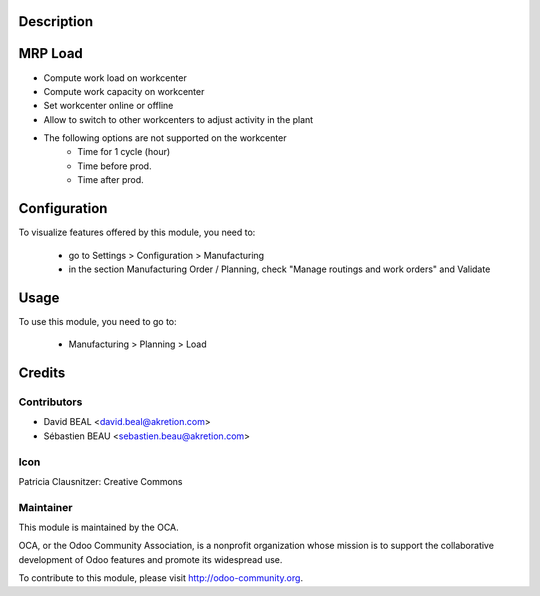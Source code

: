 Description
===========
.. image:: https://img.shields.io/badge/licence-AGPL--3-blue.svg
    :alt: License

MRP Load
========

* Compute work load on workcenter
* Compute work capacity on workcenter
* Set workcenter online or offline
* Allow to switch to other workcenters to adjust activity in the plant
* The following options are not supported on the workcenter
    * Time for 1 cycle (hour)
    * Time before prod.
    * Time after prod.

Configuration
=============

To visualize features offered by this module, you need to:

 * go to Settings > Configuration > Manufacturing
 * in the section Manufacturing Order / Planning,
   check "Manage routings and work orders" and Validate

Usage
=====

To use this module, you need to go to:

 * Manufacturing > Planning > Load


Credits
=======

Contributors
------------

* David BEAL <david.beal@akretion.com>
* Sébastien BEAU <sebastien.beau@akretion.com>

Icon
----
Patricia Clausnitzer: Creative Commons

Maintainer
----------

.. image:: http://odoo-community.org/logo.png
   :alt: Odoo Community Association
   :target: http://odoo-community.org

This module is maintained by the OCA.

OCA, or the Odoo Community Association, is a nonprofit organization
whose mission is to support the collaborative development of Odoo features
and promote its widespread use.

To contribute to this module, please visit http://odoo-community.org.

